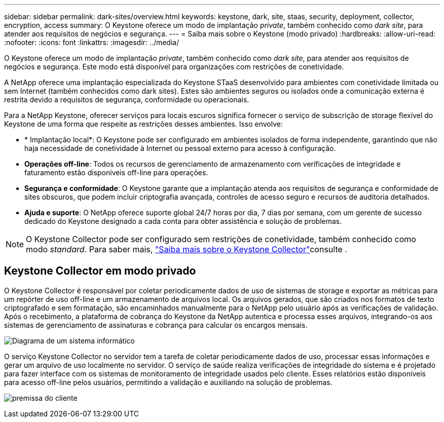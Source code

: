 ---
sidebar: sidebar 
permalink: dark-sites/overview.html 
keywords: keystone, dark, site, staas, security, deployment, collector, encryption, access 
summary: O Keystone oferece um modo de implantação _private_, também conhecido como _dark site_, para atender aos requisitos de negócios e segurança. 
---
= Saiba mais sobre o Keystone (modo privado)
:hardbreaks:
:allow-uri-read: 
:nofooter: 
:icons: font
:linkattrs: 
:imagesdir: ../media/


[role="lead"]
O Keystone oferece um modo de implantação _private_, também conhecido como _dark site_, para atender aos requisitos de negócios e segurança. Este modo está disponível para organizações com restrições de conetividade.

A NetApp oferece uma implantação especializada do Keystone STaaS desenvolvido para ambientes com conetividade limitada ou sem Internet (também conhecidos como dark sites). Estes são ambientes seguros ou isolados onde a comunicação externa é restrita devido a requisitos de segurança, conformidade ou operacionais.

Para a NetApp Keystone, oferecer serviços para locais escuros significa fornecer o serviço de subscrição de storage flexível do Keystone de uma forma que respeite as restrições desses ambientes. Isso envolve:

* * Implantação local*: O Keystone pode ser configurado em ambientes isolados de forma independente, garantindo que não haja necessidade de conetividade à Internet ou pessoal externo para acesso à configuração.
* *Operações off-line*: Todos os recursos de gerenciamento de armazenamento com verificações de integridade e faturamento estão disponíveis off-line para operações.
* *Segurança e conformidade*: O Keystone garante que a implantação atenda aos requisitos de segurança e conformidade de sites obscuros, que podem incluir criptografia avançada, controles de acesso seguro e recursos de auditoria detalhados.
* *Ajuda e suporte*: O NetApp oferece suporte global 24/7 horas por dia, 7 dias por semana, com um gerente de sucesso dedicado do Keystone designado a cada conta para obter assistência e solução de problemas.



NOTE: O Keystone Collector pode ser configurado sem restrições de conetividade, também conhecido como modo _standard_. Para saber mais, link:../installation/installation-overview.html["Saiba mais sobre o Keystone Collector"]consulte .



== Keystone Collector em modo privado

O Keystone Collector é responsável por coletar periodicamente dados de uso de sistemas de storage e exportar as métricas para um repórter de uso off-line e um armazenamento de arquivos local. Os arquivos gerados, que são criados nos formatos de texto criptografado e sem formatação, são encaminhados manualmente para o NetApp pelo usuário após as verificações de validação. Após o recebimento, a plataforma de cobrança do Keystone da NetApp autentica e processa esses arquivos, integrando-os aos sistemas de gerenciamento de assinaturas e cobrança para calcular os encargos mensais.

image:dark-sites-diagram-computer-system.png["Diagrama de um sistema informático"]

O serviço Keystone Collector no servidor tem a tarefa de coletar periodicamente dados de uso, processar essas informações e gerar um arquivo de uso localmente no servidor. O serviço de saúde realiza verificações de integridade do sistema e é projetado para fazer interface com os sistemas de monitoramento de integridade usados pelo cliente. Esses relatórios estão disponíveis para acesso off-line pelos usuários, permitindo a validação e auxiliando na solução de problemas.

image:dark-sites-customer-premise.png["premissa do cliente"]
